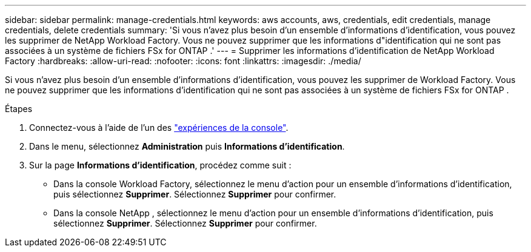 ---
sidebar: sidebar 
permalink: manage-credentials.html 
keywords: aws accounts, aws, credentials, edit credentials, manage credentials, delete credentials 
summary: 'Si vous n’avez plus besoin d’un ensemble d’informations d’identification, vous pouvez les supprimer de NetApp Workload Factory.  Vous ne pouvez supprimer que les informations d"identification qui ne sont pas associées à un système de fichiers FSx for ONTAP .' 
---
= Supprimer les informations d'identification de NetApp Workload Factory
:hardbreaks:
:allow-uri-read: 
:nofooter: 
:icons: font
:linkattrs: 
:imagesdir: ./media/


[role="lead"]
Si vous n’avez plus besoin d’un ensemble d’informations d’identification, vous pouvez les supprimer de Workload Factory.  Vous ne pouvez supprimer que les informations d'identification qui ne sont pas associées à un système de fichiers FSx for ONTAP .

.Étapes
. Connectez-vous à l'aide de l'un des link:https://docs.netapp.com/us-en/workload-setup-admin/console-experiences.html["expériences de la console"^].
. Dans le menu, sélectionnez *Administration* puis *Informations d'identification*.
. Sur la page *Informations d'identification*, procédez comme suit :
+
** Dans la console Workload Factory, sélectionnez le menu d’action pour un ensemble d’informations d’identification, puis sélectionnez *Supprimer*. Sélectionnez *Supprimer* pour confirmer.
** Dans la console NetApp , sélectionnez le menu d’action pour un ensemble d’informations d’identification, puis sélectionnez *Supprimer*. Sélectionnez *Supprimer* pour confirmer.



